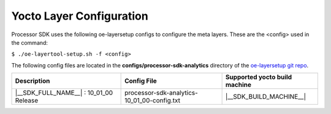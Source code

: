.. _yocto-layer-configuration:

**************************
Yocto Layer Configuration
**************************

.. http://processors.wiki.ti.com/index.php/Processor_SDK_Building_The_SDK#Layer_Configuration

Processor SDK uses the following oe-layersetup configs to configure the
meta layers. These are the <config> used in the command:

``$ ./oe-layertool-setup.sh -f <config>``

The following config files are located in the **configs/processor-sdk-analytics**
directory of the `oe-layersetup git repo <https://git.ti.com/cgit/arago-project/oe-layersetup/>`_.

+----------------------------------------------------+------------------------------------------------+--------------------------------+
|                    Description                     |      Config File                               | Supported yocto build machine  |
+====================================================+================================================+================================+
| |__SDK_FULL_NAME__| : 10_01_00 Release             | processor-sdk-analytics-10_01_00-config.txt    | |__SDK_BUILD_MACHINE__|        |
+----------------------------------------------------+------------------------------------------------+--------------------------------+

